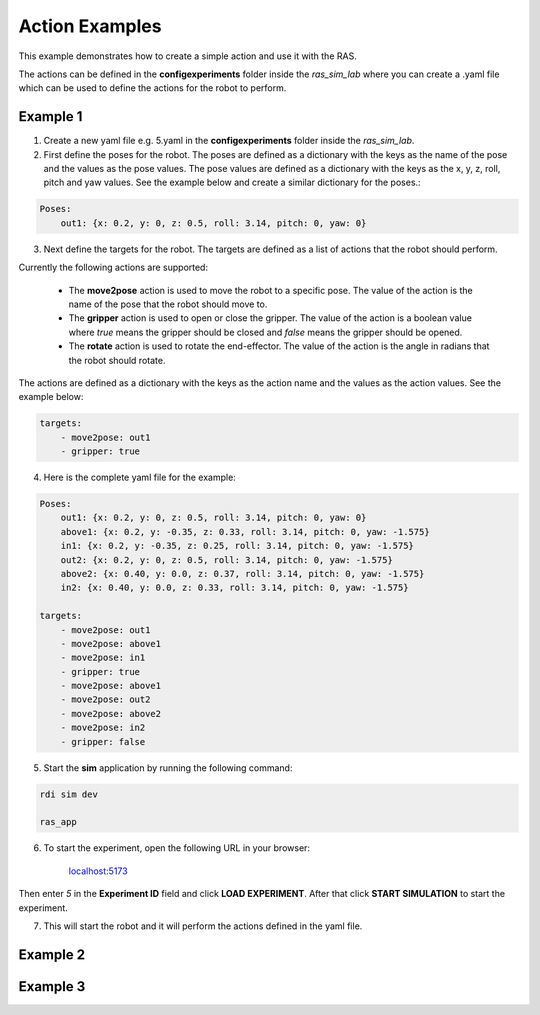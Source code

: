 Action Examples
===============

This example demonstrates how to create a simple action and use it with the RAS.

The actions can be defined in the **config\experiments** folder inside the `ras_sim_lab` where you can create a .yaml file which can be used to define the actions for the robot to perform.

Example 1
---------

1. Create a new yaml file e.g. 5.yaml in the **config\experiments** folder inside the `ras_sim_lab`.

2. First define the poses for the robot. The poses are defined as a dictionary with the keys as the name of the pose and the values as the pose values. The pose values are defined as a dictionary with the keys as the x, y, z, roll, pitch and yaw values. See the example below and create a similar dictionary for the poses.:

.. code-block:: yaml

    Poses:
        out1: {x: 0.2, y: 0, z: 0.5, roll: 3.14, pitch: 0, yaw: 0}


3. Next define the targets for the robot. The targets are defined as a list of actions that the robot should perform.

Currently the following actions are supported:

    - The **move2pose** action is used to move the robot to a specific pose. The value of the action is the name of the pose that the robot should move to.

    - The **gripper** action is used to open or close the gripper. The value of the action is a boolean value where `true` means the gripper should be closed and `false` means the gripper should be opened.

    - The **rotate** action is used to rotate the end-effector. The value of the action is the angle in radians that the robot should rotate.

The actions are defined as a dictionary with the keys as the action name and the values as the action values. See the example below:

.. code-block:: yaml

    targets:
        - move2pose: out1
        - gripper: true

4. Here is the complete yaml file for the example:

.. code-block:: yaml

    Poses:
        out1: {x: 0.2, y: 0, z: 0.5, roll: 3.14, pitch: 0, yaw: 0}
        above1: {x: 0.2, y: -0.35, z: 0.33, roll: 3.14, pitch: 0, yaw: -1.575}
        in1: {x: 0.2, y: -0.35, z: 0.25, roll: 3.14, pitch: 0, yaw: -1.575}
        out2: {x: 0.2, y: 0, z: 0.5, roll: 3.14, pitch: 0, yaw: -1.575}
        above2: {x: 0.40, y: 0.0, z: 0.37, roll: 3.14, pitch: 0, yaw: -1.575}
        in2: {x: 0.40, y: 0.0, z: 0.33, roll: 3.14, pitch: 0, yaw: -1.575}

    targets:
        - move2pose: out1
        - move2pose: above1
        - move2pose: in1
        - gripper: true
        - move2pose: above1
        - move2pose: out2
        - move2pose: above2
        - move2pose: in2
        - gripper: false


5. Start the **sim** application by running the following command:

.. code-block:: bash

    rdi sim dev

    ras_app

6. To start the experiment, open the following URL in your browser:

    `localhost:5173 <http://localhost:5173>`_

Then enter *5* in the **Experiment ID** field and click **LOAD EXPERIMENT**. After that click **START SIMULATION** to start the experiment.

7. This will start the robot and it will perform the actions defined in the yaml file.


Example 2
---------

Example 3
---------